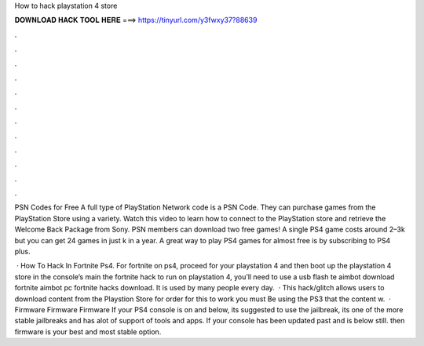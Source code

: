 How to hack playstation 4 store



𝐃𝐎𝐖𝐍𝐋𝐎𝐀𝐃 𝐇𝐀𝐂𝐊 𝐓𝐎𝐎𝐋 𝐇𝐄𝐑𝐄 ===> https://tinyurl.com/y3fwxy37?88639



.



.



.



.



.



.



.



.



.



.



.



.

PSN Codes for Free A full type of PlayStation Network code is a PSN Code. They can purchase games from the PlayStation Store using a variety. Watch this video to learn how to connect to the PlayStation store and retrieve the Welcome Back Package from Sony. PSN members can download two free games! A single PS4 game costs around 2–3k but you can get 24 games in just k in a year. A great way to play PS4 games for almost free is by subscribing to PS4 plus.

 · How To Hack In Fortnite Ps4. For fortnite on ps4, proceed for your playstation 4 and then boot up the playstation 4 store in the console’s main  the fortnite hack to run on playstation 4, you’ll need to use a usb flash te aimbot download fortnite aimbot pc fortnite hacks download. It is used by many people every day.  · This hack/glitch allows users to download content from the Playstion Store for  order for this to work you must Be using the PS3 that the content w.  · Firmware Firmware Firmware If your PS4 console is on and below, its suggested to use the jailbreak, its one of the more stable jailbreaks and has alot of support of tools and apps. If your console has been updated past and is below still. then firmware is your best and most stable option.
